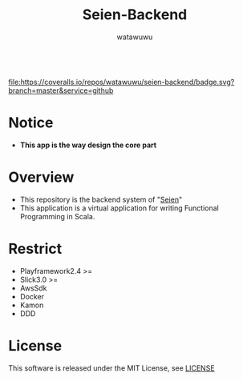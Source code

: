# -*- mode: org -*-
#+TITLE: Seien-Backend
#+AUTHOR: watawuwu
#+LANGUAGE: en
#+OPTIONS: H:1 num:nil toc:nil ^:nil author:t creator:nil timestamp:t preamble: \n:t
[[./public/images/logo.png]]
[[https://coveralls.io/github/watawuwu/seien-backend?branch=master][file:https://coveralls.io/repos/watawuwu/seien-backend/badge.svg?branch=master&service=github]]

* Notice
- *This app is the way design the core part*


* Overview
- This repository is the backend system of "[[https://github.com/watawuwu/seien][Seien]]"
- This application is a virtual application for writing Functional Programming in Scala.


* Restrict
- Playframework2.4 >=
- Slick3.0 >=
- AwsSdk
- Docker
- Kamon
- DDD


* License
This software is released under the MIT License, see [[./LICENSE][LICENSE]]


